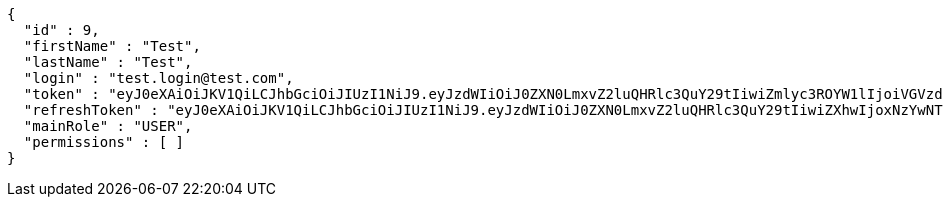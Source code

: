 [source,json,options="nowrap"]
----
{
  "id" : 9,
  "firstName" : "Test",
  "lastName" : "Test",
  "login" : "test.login@test.com",
  "token" : "eyJ0eXAiOiJKV1QiLCJhbGciOiJIUzI1NiJ9.eyJzdWIiOiJ0ZXN0LmxvZ2luQHRlc3QuY29tIiwiZmlyc3ROYW1lIjoiVGVzdCIsImxhc3ROYW1lIjoiVGVzdCIsIm1haW5Sb2xlIjoiVVNFUiIsImV4cCI6MTc1OTgyODE0NiwiaWF0IjoxNzU5ODI0NTQ2fQ.cJgF7moAXE3FEGTzprkcYY-xPx-B9IY3MLVO8kMXFb8",
  "refreshToken" : "eyJ0eXAiOiJKV1QiLCJhbGciOiJIUzI1NiJ9.eyJzdWIiOiJ0ZXN0LmxvZ2luQHRlc3QuY29tIiwiZXhwIjoxNzYwNTQ0NTQ2LCJpYXQiOjE3NTk4MjQ1NDZ9.FJRBrHVfO6yciTKash0S50Csw7ceVRJ9nzEavb2U2Oc",
  "mainRole" : "USER",
  "permissions" : [ ]
}
----